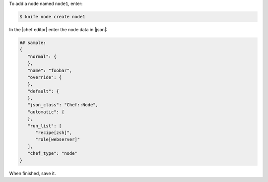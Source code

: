 .. This is an included how-to. 


To add a node named ``node1``, enter:

.. code-block:: bash

   $ knife node create node1
   
In the |chef editor| enter the node data in |json|:

.. code-block:: javascript

   ## sample:
   {
      "normal": {
      },
      "name": "foobar",
      "override": {
      },
      "default": {
      },
      "json_class": "Chef::Node",
      "automatic": {
      },
      "run_list": [
         "recipe[zsh]",
         "role[webserver]"
      ],
      "chef_type": "node"
   }

When finished, save it.